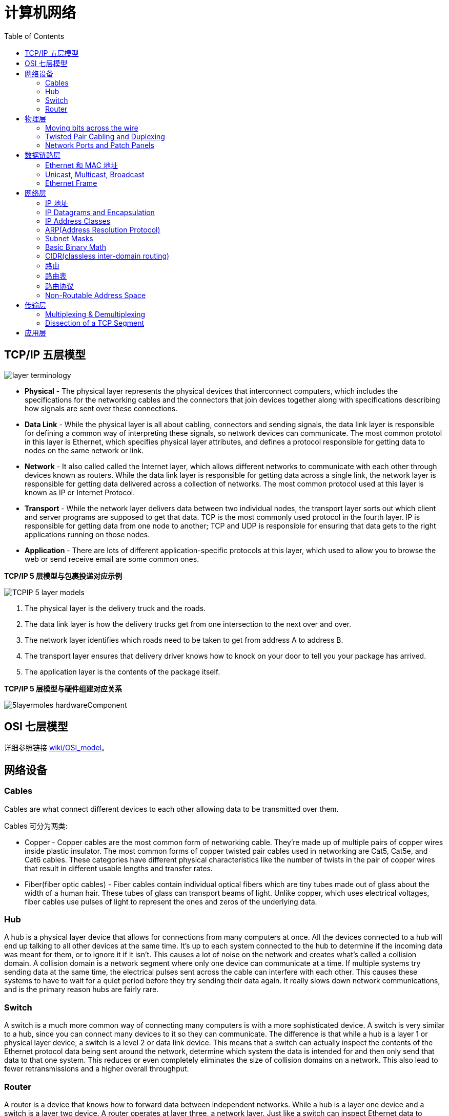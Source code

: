 = 计算机网络
:toc: manual

== TCP/IP 五层模型

image:img/layer_terminology.JPG[]

* *Physical* - The physical layer represents the physical devices that interconnect computers, which includes the specifications for the networking cables and the connectors that join devices together along with specifications describing how signals are sent over these connections.
* *Data Link* - While the physical layer is all about cabling, connectors and sending signals, the data link layer is responsible for defining a common way of interpreting these signals, so network devices can communicate. The most common prototol in this layer is Ethernet, which specifies physical layer attributes, and defines a protocol responsible for getting data to nodes on the same network or link.
* *Network* - It also called called the Internet layer, which allows different networks to communicate with each other through devices known as routers. While the data link layer is responsible for getting data across a single link, the network layer is responsible for getting data delivered across a collection of networks. The most common protocol used at this layer is known as IP or Internet Protocol.
* *Transport* -  While the network layer delivers data between two individual nodes, the transport layer sorts out which client and server programs are supposed to get that data. TCP is the most commonly used protocol in the fourth layer. IP is responsible for getting data from one node to another; TCP and UDP is responsible for ensuring that data gets to the right applications running on those nodes.
* *Application* -  There are lots of different application-specific protocols at this layer, which used to allow you to browse the web or send receive email are some common ones.

.*TCP/IP 5 层模型与包裹投递对应示例*
image:img/TCPIP-5-layer-models.png[]

1. The physical layer is the delivery truck and the roads.
2. The data link layer is how the delivery trucks get from one intersection to the next over and over.
3. The network layer identifies which roads need to be taken to get from address A to address B.
4. The transport layer ensures that delivery driver knows how to knock on your door to tell you your package has arrived.
5. The application layer is the contents of the package itself.

.*TCP/IP 5 层模型与硬件组建对应关系*
image:img/5layermoles-hardwareComponent.png[]

== OSI 七层模型

详细参照链接 https://en.wikipedia.org/wiki/OSI_model[wiki/OSI_model]。

== 网络设备

=== Cables

Cables are what connect different devices to each other allowing data to be transmitted over them.

Cables 可分为两类:

* Copper - Copper cables are the most common form of networking cable. They're made up of multiple pairs of copper wires inside plastic insulator. The most common forms of copper twisted pair cables used in networking are Cat5, Cat5e, and Cat6 cables. These categories have different physical characteristics like the number of twists in the pair of copper wires that result in different usable lengths and transfer rates.
* Fiber(fiber optic cables) - Fiber cables contain individual optical fibers which are tiny tubes made out of glass about the width of a human hair. These tubes of glass can transport beams of light. Unlike copper, which uses electrical voltages, fiber cables use pulses of light to represent the ones and zeros of the underlying data.

=== Hub

A hub is a physical layer device that allows for connections from many computers at once. All the devices connected to a hub will end up talking to all other devices at the same time. It's up to each system connected to the hub to determine if the incoming data was meant for them, or to ignore it if it isn't. This causes a lot of noise on the network and creates what's called a collision domain. A collision domain is a network segment where only one device can communicate at a time. If multiple systems try sending data at the same time, the electrical pulses sent across the cable can interfere with each other. This causes these systems to have to wait for a quiet period before they try sending their data again. It really slows down network communications, and is the primary reason hubs are fairly rare. 

=== Switch

A switch is a much more common way of connecting many computers is with a more sophisticated device. A switch is very similar to a hub, since you can connect many devices to it so they can communicate. The difference is that while a hub is a layer 1 or physical layer device, a switch is a level 2 or data link device. This means that a switch can actually inspect the contents of the Ethernet protocol data being sent around the network, determine which system the data is intended for and then only send that data to that one system. This reduces or even completely eliminates the size of collision domains on a network. This also lead to fewer retransmissions and a higher overall throughput.

=== Router

A router is a device that knows how to forward data between independent networks. While a hub is a layer one device and a switch is a layer two device. A router operates at layer three, a network layer. Just like a switch can inspect Ethernet data to determine where to send things, a router can inspect IP data to determine where to send things. Routers store internal tables containing information about how to route traffic between lots of different networks all over the world. 

Routers share data with each other via a protocol known as BGP, or Border Gateway Protocol. That lets them learn about the most optimal paths to forward traffic. When you open a web browser and load a web page, the traffic between computers and the web servers could have traveled over dozens of different routers. The Internet is incredibly large and complicated. And routers are global guides for getting traffic to the right places.

== 物理层

=== Moving bits across the wire

* The physical layer is focus on moving ones and zeros from one end of the link to the next.
* The physical layer consists of devices and  means of transmitting bits across computer networks.
* A bit is the smallest representation of data that a computer can understand. It's a one or a zero. These ones and zeros sends across networks at the lowest level are what make up the frames and packets of data that we'll learn about when we cover the other layers.
* Ones and zeros are sent across those network cables through a process called modulation. Modulation is a way of varying the voltage of this charge moving across the cable. When used for computer networks, this kind of modulation is more specifically known as line coding. It allows devices on either end of a link to understand that an electrical charge in a certain state is a zero, and in another state is a one.

image:img/line-coding.png[]

=== Twisted Pair Cabling and Duplexing

* A standard cat six cable has eight wires consisting of four twisted pairs inside a single jacket.
* Duplex communication is the concept that information can flow in both directions across the cable. 

image:img/cat5e-cat6.jpg[] 

https://en.wikipedia.org/wiki/Ethernet_over_twisted_pair[Ethernet over twisted pair]

=== Network Ports and Patch Panels

* A network cable with an RJ-45 plug can connect to an RJ-45 network port. Network ports are generally directly attached to the devices that make up a computer network.
* Patch panel is a device containing many net ports but it does no other work. It's just a container for the endpoints of many runs of cable.
  
image:img/rj45.jpg[]

== 数据链路层

=== Ethernet 和 MAC 地址

* Ethernet is most widely used protocol to send data across individual links.
* The data link layer is to essentially abstract away the need for any other layers to care about the physical layer and what hardware is in use. 

*CSMA/CD(carrier sense multiple access with collision detection)* - CSMA/CD is used to determine when the communications channels are clear and when the device is free to transmit data, this is for avoiding collision domain.

*MAC address* - A MAC address is a globally unique identifier attached to an individual network interface. It's a 48-bit number normally represented by six groupings of two hexadecimal numbers. 

=== Unicast, Multicast, Broadcast

|===
|TYPES |MODES |DESC

|Unicast
| One-to-One
|A unicast transmission is always meant for just one receiving address

|Multicast
|One-to-Many
|A multicast frame is similarly set to all devices on the local network signal. 	

|Broadcast
|One-to-All
|An Ethernet broadcast is sent to every single device on a LAN.
|===

[source, text]
.*示例 - Unicast MAC Address*
----
16:91:99:24:68:c9
b6:fe:ee:92:78:42
fa:4e:1b:7f:27:7f
----

[source, text]
.*示例 - Multicast MAC Address*
----
6b:b7:22:a4:a4:cb
97:20:82:57:fa:e5
a7:50:c1:30:ca:c1
----

[source, text]
.*示例 - Broadcast MAC Address*
----
ff:ff:ff:ff:ff:ff
----

=== Ethernet Frame

An Ethernet frame is a highly structured collection of information presented in a specific order. This way network interfaces at the physical layer can convert a string of bits, travelling across a link into meaningful data or vice versa.

image:img/EthernetPacket.png[]

1. The first part of an Ethernet frame is known as the preamble. A preamble is 8 bytes or 64 bits long and can itself be split into two sections. The first seven bytes are a series of alternating ones and zeros. These act partially as a buffer between frames and can also be used by the network interfaces to synchronize internal clocks they use, to regulate the speed at which they send data. This last byte in the preamble is known as the SFD or start frame delimiter. This signals to a receiving device that the preamble is over and that the actual frame contents will now follow. 
2. Destination MAC address, which is the hardware address of the intended recipient. 
3. Source MAC address, where the frame originated from.  
4. EtherType field, which is 16 bits long and used to describe the protocol of the contents of the frame. 
5. Data payload of an Ethernet frame. A payload in networking terms is the actual data being transported, which is everything that isn't a header. The data payload of a traditional Ethernet frame can be anywhere from 46 to 1500 bytes long. 
6. CRC(cyclical redundancy check) checksum, which is a 4-byte or 32-bit number that represents a checksum value for the entire frame.


== 网络层

=== IP 地址

IP addresses are 32-bit long numbers made up of 4 octets, and each octet is normally described in decimal numbers. 

image:img/ip-address.png[]

=== IP Datagrams and Encapsulation

IP datagram is a highly structured series of fields that are strictly defined. The two primary sections of an IP datagram are the header and the payload.

image:img/ip-datagrams.png[]

* *Version* - The very first field is four bits, and indicates what version of Internet protocol is being used. The most common version of IP is version four or IPv4.
* *Header Length* - Header Length field  is also a four bit field that declares how long the entire header is. This is almost always 20 bytes in length when dealing with IPv4. In fact, 20 bytes is the minimum length of an IP header. You couldn't fit all the data you need for a properly formatted IP header in any less space.
* *Service Type* - Service Type field is eight bits can be used to specify details about quality of service or QoS technologies. The important takeaway about QoS is that there are services that allow routers to make decisions about which IP datagram may be more important than others.
* *Total Length* - Total Length field is a 16 bits filed, It's used for exactly what it sounds like to indicate the total length of the IP datagram it's attached to. The maximum size of a single datagram is the largest number you can represent with 16 bits, which is 65,535.
* *Identification* - Identification field, is a 16-bit number that's used to group messages together.  If the total amount of data that needs to be sent is larger than what can fit in a single datagram, the IP layer needs to split this data up into many individual packets. When this happens, the identification field is used so that the receiving end understands that every packet with the same value in that field is part of the same transmission.
* *Flag* - The flag field is used to indicate if a datagram is allowed to be fragmented, or to indicate that the datagram has already been fragmented.
* *Fragmentation* - which is the process of taking a single IP datagram and splitting it up into several smaller datagrams.
* *TTL* - TTL field is an 8-bit field that indicates how many router hops a datagram can traverse before it's thrown away.
* *Protocol* - Protocol field is another 8-bit field that contains data about what transport layer protocol is being used. The most common transport layer protocols are TCP and UDP.
* *Header Checksum* - Header checksum field is a checksum of the contents of the entire IP datagram header. It functions very much like the Ethernet checksum field we discussed in the last module. Since the TTL field has to be recomputed at every router that a datagram touches, the checksum field necessarily changes, too. 
* *Source IP address* 
* *Destination IP address*
* *IP options* - IP options field  is an optional field and is used to set special characteristics for datagrams primarily used for testing purposes.
* *Padding* - The IP options field is usually followed by a padding field. Since the IP options field is both optional and variable in length, the padding field is just a series of zeros used to ensure the header is the correct total size.

*IP datagram is the data payload section in Ethernet frame.*

image:img/ip-datagrams-encapsulation.png[]

=== IP Address Classes

IP addresses can be split into two sections, the network ID, and the host ID.

[source, text]
.*示例：IBM IP 地址，9 是 network ID，100.100.100 是 host ID*
----
9.100.100.100
----

The address class system is a way of defining how the global IP address space is split up. There are three primary types of address classes：

|===
|Type |描述 |范围 |Max Hosts

|Class A
|the first octet is used for the network ID, and the last three are used for the host ID
|0 - 126
|16 M

|Class B
|the first two octets are used for the network ID, and the second two, are used for the host ID
|128 - 191
|64000

|Class C
|the first three octets are used for the network ID, and only the final octet is used for the host ID
|192 - 223
|254

|Class D
|always begin with the bits 1110, and are used for multicasting, which is how a single IP datagram can be sent to an entire network at once.
|224 - 239
|

|Class E
|
|240 - 255
|
|===

image:img/ip-address-classes.png[]

NOTE: If the very first bit of an IP address is a zero, it belongs to a class A network, if the first bits are one, zero, it belongs to a class B network. Finally, if the first bits are 110, it belongs to a class C network. 

=== ARP(Address Resolution Protocol)

* ARP is a protocol used to discover the hardware address of a node with a certain IP address.
* ARP table is just a list of IP addresses and the MAC addresses associated with them.  ARP table entries generally expire after a short amount of time to ensure changes in the network are accounted for.

=== Subnet Masks

Subnet masks are 32-bit numbers that are normally written now as four octets in decimal.

image:img/ip-subnetmask.png[]

=== Basic Binary Math

image:img/bits2decimal.png[]

image:img/ipaddressand.png[]

=== CIDR(classless inter-domain routing)

CIDR is an even more flexible approach to describing blocks of IP addresses. It expands on the concept of subnetting by using subnet masks to demarcate networks. To demarcate something means to set something off.

=== 路由

* A router is a network device that forwards traffic depending on the destination address of that traffic.
* A router is a device that has at least two network interfaces, since it has to be connected to two networks to do its job.

.*路由的基本过程：*
image:img/routing-procedures.png[]
 
1. A router receives a packet of data on one of its interfaces.
2. The router examines the destination IP of this packet.
3. The router then looks up the destination network of this IP in its routing table.
4. The router forwards that out though the interface that's closest to the remote network.

=== 路由表

The most basic routing table will have four columns：

1. Destination network - this column would contain a row for each network that the router knows about, this is just the definition of the remote network, a network ID, and the net mask.
2. Next hop - this is the IP address of the next router that should receive data intended for the destination networking question or this could just state the network is directly connected and that there aren't any additional hops needed.
3. Total hops - this is the crucial part to understand routing and how routing tables work, on any complex network like the Internet, there will be lots of different paths to get from point A to point B.
4. Interface - the router also has to know which of its interfaces it should for traffic matching the destination network out of. 

=== 路由协议

Routing protocols fall into two main categories: interior gateway protocols and exterior gateway protocols.

Interior gateway protocols are further split into two categories: Link state routing protocols and distance-vector protocols.

Interior gateway protocols are used by routers to share information within a single autonomous system. In networking terms, an autonomous system is a collection of networks that all fall under the control of a single network operator.
 
.*Link state routing protocols Vs distance-vector protocols* 

* Distance vector protocols are an older standard. A router using a distance vector protocol basically just takes its routing table which is a list of every network known to it and how far away these networks are in terms of hops. Then the router sends this list to every neighboring router, which is basically every router directly connected to it. In computer science, a list is known as a vector. This is why a protocol that just sends a list of distances to networks, is known as a distance vector protocol. With a distance vector protocol, routers don't really know that much about the total state of an autonomous system. They just have some information about their immediate neighbors.
* Link-state protocol, Routers using a link-state protocol take a more sophisticated approach to determining the best path to a network. Linked state protocols got their name because each router advertises the state of the link of each of its interfaces. These interfaces can be connected to other routers or they could be direct connections to networks. The information about each router is propagated to every other router on the autonomous system. This means that every router on the system knows every detail about every other router in the system. 

.*Distance-vector protocol*
image:img/routing-instance-vector-protocol.png[]

.*Link-state protocol*
image:img/routing-link-state-protocol.png[]

Exterior gateway protocols are used to communicate data between routers representing the edges of an autonomous system.

The IANA or the Internet Assigned Numbers Authority, is a non-profit organization that helps manage things like IP address allocation. Along with managing IP address allocation, the IANA is also responsible for ASN, or Autonomous System Number allocation. ASNs are numbers assigned to individual autonomous systems. Just like IP addresses, ASNs are 32-bit numbers. But, unlike IP addresses, they're normally referred to as just a single decimal number, instead of being split out into readable bits.
 
.*Wikipedia Links*

* https://en.wikipedia.org/wiki/Routing_Information_Protocol[EIP(Routing Information Protocol)]
* https://en.wikipedia.org/wiki/Enhanced_Interior_Gateway_Routing_Protocol[EIGRP(Enhanced Interior Gateway Routing Protocol)]
* https://en.wikipedia.org/wiki/Open_Shortest_Path_First[OSPF(Open Shortest Path First)]
* https://en.wikipedia.org/wiki/Border_Gateway_Protocol[BGP(Border Gateway Protocol)]

=== Non-Routable Address Space

Non-routable address space is basically exactly what it sounds like. They are ranges of IPs set aside for use by anyone that cannot be routed to. Not every computer connected to the internet needs to be able to communicate with every other computer connected to the internet. Non-routable address space allows for nodes on such a network to communicate with each other but no gateway router will attempt to forward traffic to this type of network.
  
The primary three ranges of non-routable address space are:

* 10.0.0.0/8
* 172.16.0.0/12
* 192.168.0.0/16

http://www.ietf.org/

== 传输层

The transport layer is responsible for lots of important functions of reliable computer networking. These including:

* Multiplexing traffic
* Demultiplexing traffic
* Etablishing long running connections
* Ensuring data integrity through error checking and data verification.

=== Multiplexing & Demultiplexing

* Multiplexing in the transport layer means that nodes on the network have the ability to direct traffic toward many different receiving services.
* Demultiplexing is the same concept, just at the receiving end, it's taking traffic that's all aimed at the same node and delivering it to the proper receiving service.
 
image:img/multiplexerDemultiplexer.png[]

NOTE: The transport layer handles multiplexing and demultiplexing through ports.

A *Port* is a 16-bit number that's used to direct traffic to specific services running on a networked computer.
 
=== Dissection of a TCP Segment

//

== 应用层

